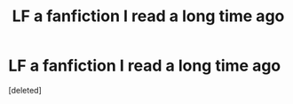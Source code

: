 #+TITLE: LF a fanfiction I read a long time ago

* LF a fanfiction I read a long time ago
:PROPERTIES:
:Score: 1
:DateUnix: 1584181758.0
:DateShort: 2020-Mar-14
:FlairText: What's That Fic?
:END:
[deleted]

